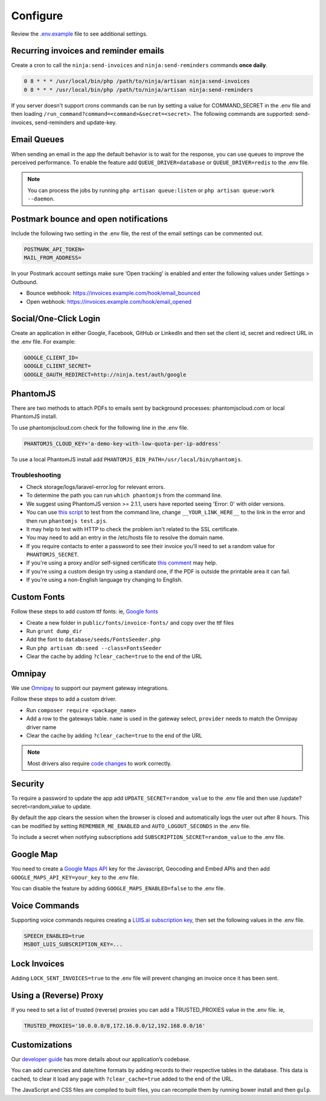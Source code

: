 Configure
=========

Review the `.env.example <https://github.com/invoiceninja/invoiceninja/blob/master/.env.example>`_ file to see additional settings.

Recurring invoices and reminder emails
""""""""""""""""""""""""""""""""""""""

Create a cron to call the ``ninja:send-invoices`` and ``ninja:send-reminders`` commands **once daily**.

.. code-block:: shell

   0 8 * * * /usr/local/bin/php /path/to/ninja/artisan ninja:send-invoices
   0 8 * * * /usr/local/bin/php /path/to/ninja/artisan ninja:send-reminders

If you server doesn't support crons commands can be run by setting a value for COMMAND_SECRET in the .env file and then loading ``/run_command?command=<command>&secret=<secret>``. The following commands are supported: send-invoices, send-reminders and update-key.

Email Queues
""""""""""""

When sending an email in the app the default behavior is to wait for the response, you can use queues to improve the perceived performance. To enable the feature add ``QUEUE_DRIVER=database`` or ``QUEUE_DRIVER=redis`` to the .env file.

.. Note:: You can process the jobs by running ``php artisan queue:listen`` or ``php artisan queue:work --daemon``.

Postmark bounce and open notifications
""""""""""""""""""""""""""""""""""""""

Include the following two setting in the .env file, the rest of the email settings can be commented out.

.. code-block:: shell

   POSTMARK_API_TOKEN=
   MAIL_FROM_ADDRESS=

In your Postmark account settings make sure ‘Open tracking’ is enabled and enter the following values under Settings > Outbound.

- Bounce webhook: https://invoices.example.com/hook/email_bounced
- Open webhook: https://invoices.example.com/hook/email_opened

Social/One-Click Login
""""""""""""""""""""""

Create an application in either Google, Facebook, GitHub or LinkedIn and then set the client id, secret and redirect URL in the .env file. For example:

.. code-block:: shell

   GOOGLE_CLIENT_ID=
   GOOGLE_CLIENT_SECRET=
   GOOGLE_OAUTH_REDIRECT=http://ninja.test/auth/google

PhantomJS
"""""""""

There are two methods to attach PDFs to emails sent by background processes: phantomjscloud.com or local PhantomJS install.

To use phantomjscloud.com check for the following line in the .env file.

.. code-block:: shell

  PHANTOMJS_CLOUD_KEY='a-demo-key-with-low-quota-per-ip-address'

To use a local PhantomJS install add ``PHANTOMJS_BIN_PATH=/usr/local/bin/phantomjs``.

Troubleshooting
---------------

- Check storage/logs/laravel-error.log for relevant errors.
- To determine the path you can run ``which phantomjs`` from the command line.
- We suggest using PhantomJS version >= 2.1.1, users have reported seeing 'Error: 0' with older versions.
- You can use `this script <https://raw.githubusercontent.com/invoiceninja/invoiceninja/develop/resources/test.pjs>`_ to test from the command line, change ``__YOUR_LINK_HERE__`` to the link in the error and then run ``phantomjs test.pjs``.
- It may help to test with HTTP to check the problem isn't related to the SSL certificate.
- You may need to add an entry in the /etc/hosts file to resolve the domain name.
- If you require contacts to enter a password to see their invoice you'll need to set a random value for ``PHANTOMJS_SECRET``.
- If you're using a proxy and/or self-signed certificate `this comment <https://github.com/invoiceninja/dockerfiles/issues/39#issuecomment-282489039>`_ may help.
- If you're using a custom design try using a standard one, if the PDF is outside the printable area it can fail.
- If you're using a non-English language try changing to English.

Custom Fonts
""""""""""""

Follow these steps to add custom ttf fonts: ie, `Google fonts <https://www.google.com/get/noto/>`_

- Create a new folder in ``public/fonts/invoice-fonts/`` and copy over the ttf files
- Run ``grunt dump_dir``
- Add the font to ``database/seeds/FontsSeeder.php``
- Run ``php artisan db:seed --class=FontsSeeder``
- Clear the cache by adding ``?clear_cache=true`` to the end of the URL

Omnipay
"""""""

We use `Omnipay <https://github.com/thephpleague/omnipay#payment-gateways>`_ to support our payment gateway integrations.

Follow these steps to add a custom driver.

- Run ``composer require <package_name>``
- Add a row to the gateways table. ``name`` is used in the gateway select, ``provider`` needs to match the Omnipay driver name
- Clear the cache by adding ``?clear_cache=true`` to the end of the URL

.. NOTE:: Most drivers also require `code changes <https://github.com/invoiceninja/invoiceninja/tree/master/app/Ninja/PaymentDrivers>`_ to work correctly.

Security
""""""""

To require a password to update the app add ``UPDATE_SECRET=random_value`` to the .env file and then use /update?secret=random_value to update.

By default the app clears the session when the browser is closed and automatically logs the user out after 8 hours. This can be modified by setting ``REMEMBER_ME_ENABLED`` and ``AUTO_LOGOUT_SECONDS`` in the .env file.

To include a secret when notifying subscriptions add ``SUBSCRIPTION_SECRET=random_value`` to the .env file.

Google Map
""""""""""

You need to create a `Google Maps API <https://developers.google.com/maps/documentation/javascript/get-api-key>`_ key for the Javascript, Geocoding and Embed APIs and then add ``GOOGLE_MAPS_API_KEY=your_key`` to the .env file.

You can disable the feature by adding ``GOOGLE_MAPS_ENABLED=false`` to the .env file.

Voice Commands
""""""""""""""

Supporting voice commands requires creating a `LUIS.ai subscription key <https://docs.microsoft.com/en-us/azure/cognitive-services/luis/azureibizasubscription>`_, then set the following values in the .env file.

.. code-block:: shell

   SPEECH_ENABLED=true
   MSBOT_LUIS_SUBSCRIPTION_KEY=...

Lock Invoices
"""""""""""""

Adding ``LOCK_SENT_INVOICES=true`` to the .env file will prevent changing an invoice once it has been sent.

Using a (Reverse) Proxy
"""""""""""""

If you need to set a list of trusted (reverse) proxies you can add a TRUSTED_PROXIES value in the .env file. ie,

.. code-block:: shell

   TRUSTED_PROXIES='10.0.0.0/8,172.16.0.0/12,192.168.0.0/16'


Customizations
""""""""""""""

Our `developer guide <https://www.invoiceninja.com/knowledgebase/developer-guide/>`_ has more details about our application’s codebase.

You can add currencies and date/time formats by adding records to their respective tables in the database. This data is cached, to clear it load any page with ``?clear_cache=true`` added to the end of the URL.

The JavaScript and CSS files are compiled to built files, you can recompile them by running bower install and then ``gulp``.
